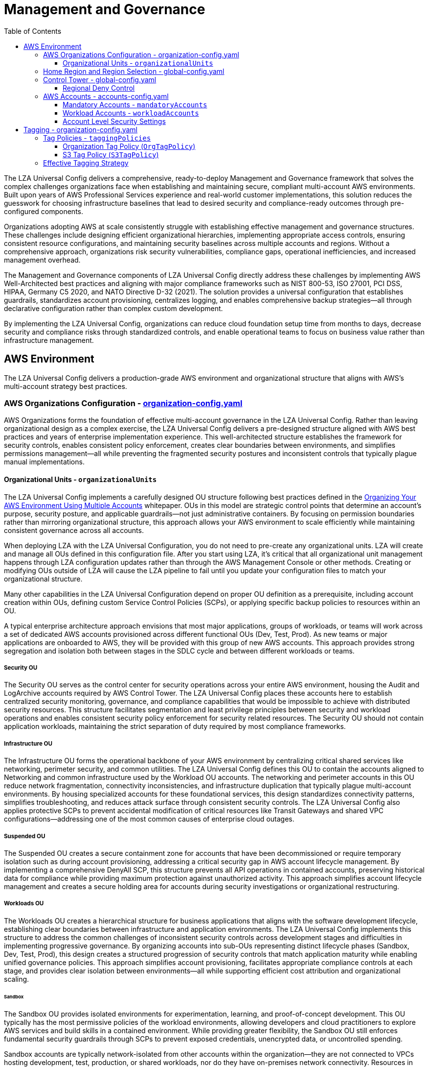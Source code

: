 [#top]

:toc: left
:toclevels: 3
:doctype: book
:icons: font
:iconfont-remote!:
:iconfont-name: icons

= Management and Governance

The LZA Universal Config delivers a comprehensive, ready-to-deploy Management and Governance framework that solves the complex challenges organizations face when establishing and maintaining secure, compliant multi-account AWS environments. Built upon years of AWS Professional Services experience and real-world customer implementations, this solution reduces the guesswork for choosing infrastructure baselines that lead to desired security and compliance-ready outcomes through pre-configured components.

Organizations adopting AWS at scale consistently struggle with establishing effective management and governance structures. These challenges include designing efficient organizational hierarchies, implementing appropriate access controls, ensuring consistent resource configurations, and maintaining security baselines across multiple accounts and regions. Without a comprehensive approach, organizations risk security vulnerabilities, compliance gaps, operational inefficiencies, and increased management overhead.

The Management and Governance components of LZA Universal Config directly address these challenges by implementing AWS Well-Architected best practices and aligning with major compliance frameworks such as NIST 800-53, ISO 27001, PCI DSS, HIPAA, Germany C5 2020, and NATO Directive D-32 (2021). The solution provides a universal configuration that establishes guardrails, standardizes account provisioning, centralizes logging, and enables comprehensive backup strategies—all through declarative configuration rather than complex custom development.

By implementing the LZA Universal Config, organizations can reduce cloud foundation setup time from months to days, decrease security and compliance risks through standardized controls, and enable operational teams to focus on business value rather than infrastructure management.

== AWS Environment

The LZA Universal Config delivers a production-grade AWS environment and organizational structure that aligns with AWS's multi-account strategy best practices.

=== AWS Organizations Configuration - link:../../modules/base/default/organization-config.yaml[organization-config.yaml]

AWS Organizations forms the foundation of effective multi-account governance in the LZA Universal Config. Rather than leaving organizational design as a complex exercise, the LZA Universal Config delivers a pre-designed structure aligned with AWS best practices and years of enterprise implementation experience. This well-architected structure establishes the framework for security controls, enables consistent policy enforcement, creates clear boundaries between environments, and simplifies permissions management—all while preventing the fragmented security postures and inconsistent controls that typically plague manual implementations.

==== Organizational Units - `organizationalUnits`

The LZA Universal Config implements a carefully designed OU structure following best practices defined in the link:https://docs.aws.amazon.com/whitepapers/latest/organizing-your-aws-environment/recommended-ous-and-accounts.html[Organizing Your AWS Environment Using Multiple Accounts] whitepaper. OUs in this model are strategic control points that determine an account's purpose, security posture, and applicable guardrails—not just administrative containers. By focusing on permission boundaries rather than mirroring organizational structure, this approach allows your AWS environment to scale efficiently while maintaining consistent governance across all accounts.



When deploying LZA with the LZA Universal Configuration, you do not need to pre-create any organizational units. LZA will create and manage all OUs defined in this configuration file. After you start using LZA, it's critical that all organizational unit management happens through LZA configuration updates rather than through the AWS Management Console or other methods. Creating or modifying OUs outside of LZA will cause the LZA pipeline to fail until you update your configuration files to match your organizational structure.

Many other capabilities in the LZA Universal Configuration depend on proper OU definition as a prerequisite, including account creation within OUs, defining custom Service Control Policies (SCPs), or applying specific backup policies to resources within an OU.

A typical enterprise architecture approach envisions that most major applications, groups of workloads, or teams will work across a set of dedicated AWS accounts provisioned across different functional OUs (Dev, Test, Prod). As new teams or major applications are onboarded to AWS, they will be provided with this group of new AWS accounts. This approach provides strong segregation and isolation both between stages in the SDLC cycle and between different workloads or teams.

===== Security OU

The Security OU serves as the control center for security operations across your entire AWS environment, housing the Audit and LogArchive accounts required by AWS Control Tower. The LZA Universal Config places these accounts here to establish centralized security monitoring, governance, and compliance capabilities that would be impossible to achieve with distributed security resources. This structure facilitates segmentation and least privilege principles between security and workload operations and enables consistent security policy enforcement for security related resources. The Security OU should not contain application workloads, maintaining the strict separation of duty required by most compliance frameworks.

===== Infrastructure OU

The Infrastructure OU forms the operational backbone of your AWS environment by centralizing critical shared services like networking, perimeter security, and common utilities. The LZA Universal Config defines this OU to contain the accounts aligned to Networking and common infrastructure used by the Workload OU accounts.  The networking and perimeter accounts in this OU reduce network fragmentation, connectivity inconsistencies, and infrastructure duplication that typically plague multi-account environments. By housing specialized accounts for these foundational services, this design standardizes connectivity patterns, simplifies troubleshooting, and reduces attack surface through consistent security controls. The LZA Universal Config also applies protective SCPs to prevent accidental modification of critical resources like Transit Gateways and shared VPC configurations—addressing one of the most common causes of enterprise cloud outages.

===== Suspended OU

The Suspended OU creates a secure containment zone for accounts that have been decommissioned or require temporary isolation such as during account provisioning, addressing a critical security gap in AWS account lifecycle management. By implementing a comprehensive DenyAll SCP, this structure prevents all API operations in contained accounts, preserving historical data for compliance while providing maximum protection against unauthorized activity. This approach simplifies account lifecycle management and creates a secure holding area for accounts during security investigations or organizational restructuring.

===== Workloads OU

The Workloads OU creates a hierarchical structure for business applications that aligns with the software development lifecycle, establishing clear boundaries between infrastructure and application environments. The LZA Universal Config implements this structure to address the common challenges of inconsistent security controls across development stages and difficulties in implementing progressive governance. By organizing accounts into sub-OUs representing distinct lifecycle phases (Sandbox, Dev, Test, Prod), this design creates a structured progression of security controls that match application maturity while enabling unified governance policies. This approach simplifies account provisioning, facilitates appropriate compliance controls at each stage, and provides clear isolation between environments—all while supporting efficient cost attribution and organizational scaling.

====== Sandbox
The Sandbox OU provides isolated environments for experimentation, learning, and proof-of-concept development. This OU typically has the most permissive policies of the workload environments, allowing developers and cloud practitioners to explore AWS services and build skills in a contained environment. While providing greater flexibility, the Sandbox OU still enforces fundamental security guardrails through SCPs to prevent exposed credentials, unencrypted data, or uncontrolled spending. 

Sandbox accounts are typically network-isolated from other accounts within the organization—they are not connected to VPCs hosting development, test, production, or shared workloads, nor do they have on-premises network connectivity. Resources in the Sandbox OU should never contain sensitive data or production workloads.

====== Dev
The Dev (Development) OU houses accounts used for the initial building and development of applications and services. Dev environments typically implement stronger controls than Sandbox environments but allow more flexibility than Test or Production. This OU provides the primary working environment for development teams while enforcing organizational standards for security and compliance. 

The Dev OU often contains sensitive data and workloads, hosting development tools and line-of-business applications that are in active development. External access for these accounts is provided via the Perimeter account rather than direct internet connectivity. Dev environments may have connectivity to shared services but maintain restricted access to production resources and data to ensure appropriate separation.

====== Test
The Test OU contains accounts used for formal validation, quality assurance, and user acceptance testing. This environment closely mirrors the Production configuration with additional instrumentation for testing and validation. The Test OU implements stricter controls than Dev environments to ensure testing occurs in conditions that closely match production.

Test accounts typically contain sensitive data and workloads similar to production but in a controlled testing context.  This environment is critical for validating both application functionality and infrastructure changes before they reach production systems.

====== Prod
The Prod (Production) OU contains accounts that host business and mission-critical applications and services for business operations. This OU implements the strictest security controls, change management processes, and access restrictions. Production accounts typically have enhanced monitoring, more aggressive backup schedules, and stricter network controls than other environments.

Accounts in the Prod OU are ideally locked down with only specific Operations and Security personnel having access. Due to the critical nature of these workloads, changes to Production accounts and resources should require additional approval steps and formal change management processes.

=== Home Region and Region Selection - link:../../modules/base/default/global-config.yaml[global-config.yaml]

One of the most powerful capabilities of Landing Zone Accelerator is its ability to help you manage a multi-region, multi-account environment consistently and efficiently. Most AWS services are regional in nature, meaning they must be configured independently in each region where you operate. Using LZA to manage configurations across regions significantly reduces the complexity and risk of misconfiguration that often occurs with manual, region-by-region administration.

The LZA Universal Configuration provides two key settings in the `global-config.yaml` file to control region management:

* `homeRegion`: Defines the primary AWS region where the LZA pipeline is deployed and from which cross-region resources are managed. This region serves as the central control point for your multi-region deployment and houses critical components like AWS Control Tower and Organizations management. The home region typically should be the region where you expect to have the highest concentration of resources or that best meets your latency, compliance, and disaster recovery requirements.

* `enabledRegions`: Specifies the list of AWS regions where LZA will deploy and manage resources. LZA will only configure services and resources in the regions listed in this array. This controlled approach to region enablement helps prevent resource sprawl and ensures that your organization maintains governance over cloud resource deployment.

Best practices for region management through LZA include:

1. Regions should be enabled through LZA Universal Configuration and through the AWS Console Control Tower. This ensures that proper security controls, logging, and governance mechanisms are automatically deployed to newly enabled regions.

2. When adding a new region, update the `enabledRegions` array in the configuration file rather than manually enabling services in that region. This allows LZA to handle the configuration of all necessary baseline services and security controls in the new region.

3. Consider regulatory, data residency, service availability, and latency requirements when selecting regions to enable.

4. Limit enabled regions to only those necessary for your business operations to reduce the security footprint and management overhead.

5. The home region should typically be enabled first, followed by additional regions as needed.

[IMPORTANT]
====
Modifying the home region after initial deployment is a complex operation that requires careful planning and execution. It is recommended to establish the home region during initial setup and maintain it throughout the lifecycle of your environment.
====

=== Control Tower - link:../../modules/base/default/global-config.yaml[global-config.yaml]

AWS Control Tower is a required foundation for the LZA Universal Configuration deployment and serves as the core service for establishing and managing a well-architected multi-account AWS environment. Control Tower provides the guardrails, account provisioning capabilities, and centralized governance that form the basis of the Landing Zone Accelerator's enhanced functionality.

The `controlTower` section in the `global-config.yaml` file configures how LZA interacts with AWS Control Tower:

* `landingZoneVersion`: Specifies the Control Tower landing zone version deployed in your environment. This setting should reflect the current version of Control Tower that you're running or want to deploy if you are deploying with LZA. AWS periodically releases updates to Control Tower that introduce new features and capabilities. For detailed information on Control Tower versions and updates, refer to the link:https://docs.aws.amazon.com/controltower/latest/userguide/configuration-updates.html[AWS Control Tower Configuration Updates] documentation.

[IMPORTANT]
====
You do not need to have Control Tower already set up before implementing the LZA Universal Configuration. One of the key advantages of using LZA is that it will enable and set up Control Tower for you as part of its deployment process. This is the simplest approach for organizations new to Control Tower and the LZA Universal Configuration.

If you already have Control Tower deployed in your environment, LZA can either work with your existing deployment or reset/update it to align with the LZA Universal Configuration requirements. For detailed information on these scenarios, refer to the link:https://docs.aws.amazon.com/solutions/latest/landing-zone-accelerator-on-aws/prerequisites.html#for-aws-control-tower-based-installation[Landing Zone Accelerator prerequisites for Control Tower-based installation] documentation.
====

==== Regional Deny Control

AWS Control Tower provides Region deny capabilities, which help enforce data residency requirements and enhance security by limiting access to AWS services and operations to specific AWS Regions. This feature is particularly important for organizations with regulatory compliance needs or those seeking to reduce their security risk profile by constraining the geographical boundaries of their AWS operations.

The Region deny feature allows you to:

* Enforce regulatory compliance by preventing resource creation in unauthorized Regions
* Reduce security risks by limiting the attack surface area
* Centralize operations in specific Regions for better management and cost control
* Implement data sovereignty requirements for sensitive information

AWS Control Tower offers two approaches to Regional deny:

* **Landing Zone Level Region Deny**: Applied broadly across your AWS Control Tower environment
* **OU Level Region Deny**: More granular control that can be applied to specific Organizational Units

For detailed information on implementing and managing Control Tower Regional Deny controls, refer to the link:../07-Operations/07-07-Control-Tower-Regional-Deny.adoc[Control Tower Regional Deny Operations Guide].

Control Tower provides several key benefits that are enhanced by the Landing Zone Accelerator:

1. **Standardized Account Provisioning**: Control Tower's Account Factory provides a consistent method for creating and configuring new accounts, which LZA then further customizes according to your configuration files.

2. **Preventative and Detective Guardrails**: Control Tower implements link:https://docs.aws.amazon.com/controltower/latest/controlreference/mandatory-controls.html[mandatory guardrails] that establish baseline security controls, which LZA extends with additional governance through Service Control Policies and AWS Config Rules.

3. **Centralized Logging**: Control Tower sets up centralized logging through AWS CloudTrail and CloudWatch Logs, which LZA enhances with additional log sources and retention policies.

4. **Identity Management**: Control Tower integrates with AWS IAM Identity Center (formerly AWS SSO) to provide centralized identity management, which LZA extends with additional IAM roles, policies and delegates Identity Center management to the SharedServices account.

Additional Control Tower settings that can be configured through LZA, such as Identity Center Access and logging configurations, are covered in their respective sections of this documentation:

* For details on Identity Center integration and access management, see the Security, Identity & Compliance section
* For information on logging configurations, see the Logging & Monitoring section

=== AWS Accounts - link:../../modules/base/default/accounts-config.yaml[accounts-config.yaml]

The LZA Universal Config delivers a comprehensive multi-account strategy that eliminates the complexity and risk associated with manual account provisioning. Without proper account structure and configuration, organizations struggle with inconsistent security controls, fragmented audit trails, inefficient resource sharing, and elevated operational risk. The LZA Universal Config addresses these challenges by implementing an infrastructure-as-code approach where all accounts are defined, configured, and governed through a single configuration file.

The account structure in LZA Universal Config is designed to promote proper separation of duties, enable fine-grained access control, and provide the foundation for operational excellence. Each account serves a distinct purpose with specific security boundaries and integrations. Unlike traditional approaches that require manual account creation and configuration—a process prone to errors and inconsistency—LZA automates the entire lifecycle, applying standardized settings and establishing the proper security controls in accounts.

[IMPORTANT]
====
The LZA Universal Configuration only requires the AWS Management account to be pre-created. All additional accounts are automatically created and configured by LZA, ensuring consistent implementation of security controls, proper organizational placement, and appropriate configuration.
====

The `accounts-config.yaml` file defines two categories of accounts:

==== Mandatory Accounts - `mandatoryAccounts`

Mandatory accounts form the foundational infrastructure of the AWS landing zone and are critical for proper security, governance, and operational capabilities. The LZA Universal Config implements these accounts following best practices for separation of duties and isolation of critical functions. Each account is strategically configured with specific permissions boundaries, delegated administrative responsibilities, and integration points to create a comprehensive management framework.

===== Management Account

The Management account (organization root) is the administrative foundation of your AWS organization and where LZA itself is deployed. The LZA Universal Config establishes this account as a dedicated control plane with no business workloads, reducing the risk surface area and aligning with AWS best practices. This account hosts the AWS Organizations service, manages organizational policies, and contains the trusted automation pipelines that deploy and maintain your landing zone.

The LZA Universal Config implements strict security controls for this account, as it has privileged access to all accounts in the organization. Access to this account should be highly restricted to a minimal set of administrative personnel using strong authentication methods.

===== Audit Account

The Audit account serves as the security control center for your entire AWS environment. The LZA Universal Config automatically configures this account as the delegated administrator for critical security services, centralizing security operations while implementing proper separation of duties from the Management account. This approach aligns with compliance frameworks like NIST 800-53, which emphasize segregation of administrative functions.

The LZA Universal Config establishes this account as the delegated administrator for:

* AWS GuardDuty - For continuous threat detection
* AWS Security Hub - For security posture management and compliance monitoring
* AWS Macie - For sensitive data discovery and protection
* AWS Config - For resource configuration monitoring and compliance
* AWS IAM Access Analyzer - For permission boundary monitoring

By consolidating security administration in this account, the LZA Universal Config creates a unified security operations center with comprehensive visibility across your organization while limiting privileged access to only security personnel.

===== LogArchive Account

The LogArchive account creates a secure, immutable audit trail for your entire organization. The LZA Universal Config automatically configures this account with appropriate log collection, storage, and retention policies that align with both security best practices and common compliance requirements.

The LZA Universal Config establishes centralized logging for:

* AWS CloudTrail logs - For API activity monitoring
* AWS Config logs - For configuration change tracking
* VPC Flow Logs - For network traffic analysis
* CloudWatch Logs - For application and service monitoring
* Security service findings - For consolidated security analysis

This centralized approach eliminates the fragmented audit trails that typically plague multi-account environments while providing the comprehensive logging required for security investigations, compliance auditing, and operational troubleshooting. The LZA Universal Config also implements appropriate access controls to ensure that security personnel can analyze logs without the ability to modify them.

==== Workload Accounts - `workloadAccounts`

Workload accounts provide specialized environments for infrastructure services and business applications. The LZA Universal Config implements a carefully designed set of core infrastructure workload accounts that establish the operational foundation for your AWS environment. This architecture follows the principle of least privilege and separation of duties, ensuring that each specialized function operates with appropriate isolation while maintaining necessary integration points.

===== Network Account

The Network account establishes centralized network management for your entire cloud environment. Organizations without this centralized approach typically struggle with inconsistent connectivity patterns, fragmented security controls, and complex troubleshooting processes across multiple accounts.

The LZA Universal Config configures this account as the network hub for your organization, implementing:

* Transit Gateways with proper route configurations for controlled inter-VPC communication
* Shared VPCs (optional) with appropriate RAM sharing to workload accounts
* Centralized DNS management with Route 53 Resolver configurations
* Network monitoring and flow log collection
* Connectivity foundations for hybrid network integration

By centralizing these network components, the LZA Universal Config creates consistent, predictable network paths while simplifying administration and reducing duplication of common network resources across accounts.

===== Perimeter Account

The Perimeter account provides a secure boundary for controlled communication between your AWS environment and external networks. Without a dedicated perimeter architecture, organizations face increased attack surface, inconsistent traffic inspection, and difficulty maintaining compliance with regulatory requirements.

The LZA Universal Config establishes this account as your network security boundary with:

* Centralized internet ingress/egress control points
* AWS Network Firewall deployments for traffic inspection
* DDoS protection through AWS Shield
* Centralized VPN and Direct Connect endpoints

This architecture creates a security-focused boundary that enables comprehensive traffic inspection, centralized policy management, and consolidated logging of external communications—all critical capabilities for maintaining a strong security posture and meeting compliance requirements.

===== SharedServices Account

The ShareService account allows customers to deliver common infrastructure services across your organization. Without this centralized approach, organizations typically experience inconsistent service implementations, increased management overhead, and higher costs due to service duplication.

The LZA Universal Config configures this account as the operations center for your AWS environment, implementing:

* AWS IAM Identity Center (as delegated administrator) for centralized identity management

This account can be further configured to support:

* Directory services for integrated authentication and authorization
* AWS Certificate Manager (ACM) centralized certificate management for consistent TLS implementations
* Shared patching and maintenance services
* License management and software distribution

This centralized services model reduces operational overhead, ensures consistent implementation of critical infrastructure components, and provides a unified approach to managing common services that would otherwise be duplicated across multiple accounts.

[NOTE]
====
The LZA Universal Config is designed to be extensible, allowing you to add application workload accounts in the appropriate functional OUs (Dev, Test, Prod) as your organization's needs grow. The configuration provides standardized templates for these additional accounts, ensuring they inherit the proper security controls and connectivity based on their organizational placement.
====

==== Account Level Security Settings

The LZA Universal Config automatically applies critical security settings to all accounts at creation time, establishing consistent security baselines without manual intervention. This comprehensive approach addresses common security gaps that occur when account-level settings are managed individually, leading to inconsistent protection and potential compliance violations.

Key security settings automatically configured include:

* *S3 Public Access Block* - Prevents inadvertent exposure of S3 buckets and objects
* *Default EBS Volume Encryption* - Ensures all EBS volumes are automatically encrypted
* *Default S3 Bucket Encryption* - Ensures all S3 buckets encrypt data by default
* *IMDSv2 Requirement* - Enforces more secure instance metadata service access
* *GuardDuty, Security Hub and Macie Enablement* - Provides comprehensive security monitoring
* *AWS Config Recording* - Enables configuration monitoring and compliance assessment

These settings create a strong security foundation across all accounts in your AWS organization, implementing defense-in-depth principles through automated, consistent controls. By applying these settings through LZA Universal Config rather than manual processes, organizations eliminate configuration drift and ensure that all accounts maintain the same high standard of baseline protection.

== Tagging - link:../../modules/base/default/organization-config.yaml[organization-config.yaml]

Resource tagging is critical for effective cloud governance, but organizations routinely struggle with inconsistent tag implementation, tag value drift, and difficulties enforcing standardization across large environments. Without a structured tagging strategy, organizations face challenges with cost allocation, ownership identification, automated operations, and compliance tracking. These issues compound in multi-account environments where different teams may implement conflicting tagging approaches.

The LZA Universal Config addresses these challenges by implementing a comprehensive tagging governance framework through AWS Organizations Tag Policies. This approach centralizes tag definition and enforcement, ensuring consistent metadata across your entire AWS environment while enabling powerful automation capabilities including the backup strategy described in the previous section.

=== Tag Policies - `taggingPolicies`

Traditional tagging approaches rely on voluntary compliance with standards, leading to inconsistent implementation and limited usefulness of tags for operational purposes. The LZA Universal Config solves this through AWS Organizations Tag Policies that define and enforce standardized tagging practices from a central control point.

Tag policies in LZA Universal Config specify which tag keys are required, what values are acceptable, and which resources must implement specific tags. This ensures that critical operational tags like `BackupPlan` maintain consistent formatting and values across all accounts. The configuration defines these policies in JSON files that are attached to specific OUs, creating a hierarchical enforcement model that can be tailored to different parts of your organization.

The LZA Universal Config implements two complementary tag policies that work together to create a consistent backup selection framework:

==== Organization Tag Policy (`OrgTagPolicy`)

The Organization Tag Policy establishes governance over the `BackupPlan` tag for core infrastructure resources, ensuring standardized backup selection across accounts. Without this policy, organizations typically face inconsistent backup schedules, resource protection gaps, and difficulties identifying which recovery strategy applies to specific resources.

The policy enforces that when resources are tagged with `BackupPlan`, the value must be one of the approved backup frequencies: `Hourly`, `Daily`, `Weekly`, or `Monthly`. This standardization enables automated backup selection and prevents configuration errors that could lead to inappropriate backup frequencies for critical resources.

This policy applies to the following resource types across both Infrastructure and Workloads OUs:

* EC2 instances - For compute workload protection
* EBS volumes - For persistent storage protection 
* DynamoDB tables - For NoSQL database protection
* Amazon EFS file systems - For shared file system protection
* Amazon FSx file systems - For specialized file system protection
* AWS Storage Gateway resources - For hybrid storage protection

By implementing this policy at the OU level, the LZA Universal Config ensures that both infrastructure services and business applications follow the same tagging standards, creating consistency across your entire AWS footprint.

==== S3 Tag Policy (`S3TagPolicy`)

The S3 Tag Policy addresses the unique continuous backup capabilities of Amazon S3. Organizations without this specialized policy often struggle with inconsistent approaches to S3 data protection and inability to leverage S3-specific backup features.

This policy enforces that S3 buckets tagged with `BackupPlan` must use one of the approved values: `Continuous`, `Hourly`, `Daily`, `Weekly`, or `Monthly`. The inclusion of the `Continuous` value enables point-in-time recovery for S3 data, a capability not available for most other resource types.

This specialized policy complements the Organization Tag Policy, ensuring that S3 buckets across both Infrastructure and Workloads OUs follow the same standardized approach while accommodating S3-specific capabilities.

=== Effective Tagging Strategy

The integrated tagging governance in the LZA Universal Config transforms what is often an inconsistent manual process into a powerful automation enabler. This approach offers significant advantages over traditional tagging approaches:

1. *Operational Automation* - Tags drive automated processes including backups, cost allocation, and resource management
2. *Clear Resource Ownership* - Consistent tagging establishes responsibility for resources, simplifying operational handoffs
3. *Fine-Grained Cost Control* - Standardized tags enable accurate cost allocation and financial management
4. *Automated Compliance* - Tags can identify resources subject to specific compliance requirements
5. *Simplified Resource Lifecycle* - Tags can drive automated resource scheduling, scaling, and retirement

The integration between tag policies and backup functionality creates a seamless approach where resource owners simply need to apply the appropriate tag value to include their resources in the corresponding backup plan. This puts control in the hands of those who best understand resource criticality while maintaining centralized governance.

[IMPORTANT]
====
Tag policies enforce format and values but do not automatically apply tags to resources. To maximize the effectiveness of the tagging strategy, organizations should:

* Incorporate tagging requirements in infrastructure as code templates
* Implement CI/CD pipeline checks that verify proper tagging
* Configure AWS Config rules to identify non-compliant resources
* Establish regular compliance reporting for tagging status
* Create automated remediation for untagged or incorrectly tagged resources
====

[TIP]
====
While the LZA Universal Config implements backup-focused tag policies, this framework can be extended to include additional business-critical tags:

* *Environment* (`dev`, `test`, `prod`) - For deployment context and selective automation
* *Owner* (team or individual identifier) - For operational responsibility and communication
* *Application* (application identifier) - For service mapping and dependency tracking
* *Compliance* (`pci`, `hipaa`, `gdpr`) - For regulatory scope identification
* *Confidentiality* (`public`, `internal`, `confidential`, `restricted`) - For security controls
====


